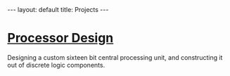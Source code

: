 #+STARTUP: showall
#+OPTIONS: toc:nil num:nil
#+BEGIN_EXPORT html
---
layout: default
title: Projects
---
#+END_EXPORT

* [[https://github.com/asterane/processor-design][Processor Design]]
Designing a custom sixteen bit central processing unit, and
constructing it out of discrete logic components.
